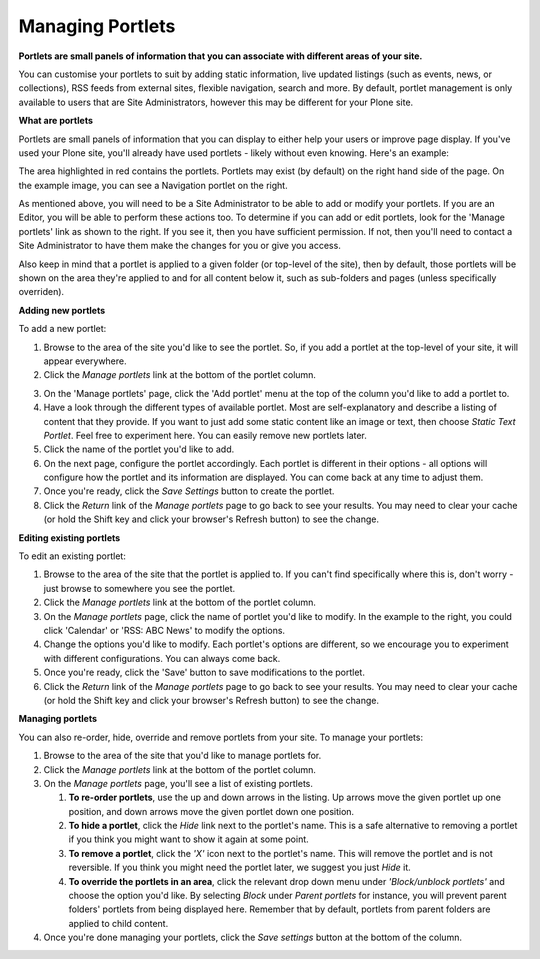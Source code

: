 Managing Portlets
=================

**Portlets are small panels of information that you can associate with different 
areas of your site.**

You can customise your portlets to suit by adding static information, live updated listings
(such as events, news, or collections), RSS feeds from external sites, flexible navigation, 
search and more.  By default, portlet management is only available to users that are Site 
Administrators, however this may be different for your Plone site.

**What are portlets**

Portlets are small panels of information that you can display to either help your users or 
improve page display. If you've used your Plone site, you'll already have used portlets - 
likely without even knowing.  Here's an example:

.. image:: /images/portlet_example.png
   :alt: Portlet example
   :align: center

.. image:: /images/portlet_manage.png
   :alt: Manage portlet
   :align: right

The area highlighted in red contains the portlets. Portlets may exist (by default) on the 
right hand side of the page. On the example image, you can see a Navigation portlet on the right.

As mentioned above, you will need to be a Site Administrator to be able to add or modify your portlets.
If you are an Editor, you will be able to perform these actions too. To determine if you can add or edit 
portlets, look for the 'Manage portlets' link as shown to the right. If you see it, then you have 
sufficient permission. If not, then you'll need to contact a Site Administrator to have them make the changes
for you or give you access.

Also keep in mind that a portlet is applied to a given folder (or top-level of the site), then by
default, those portlets will be shown on the area they're applied to and for all content below it,
such as sub-folders and pages (unless specifically overriden).


**Adding new portlets**

To add a new portlet:

1. Browse to the area of the site you'd like to see the portlet. So, if you add a portlet at the top-level of your site, it will appear everywhere. 
2. Click the *Manage portlets* link at the bottom of the portlet column.

.. image:: /images/portlet_manage1.png
   :alt: Manage portlet
   :align: right

3. On the 'Manage portlets' page, click the 'Add portlet' menu at the top of the column you'd like to add a portlet to.
4. Have a look through the different types of available portlet. Most are self-explanatory and describe a listing of content that they provide. If you want to just add some static content like an image or text, then choose *Static Text Portlet*. Feel free to experiment here. You can easily remove new portlets later.
5. Click the name of the portlet you'd like to add.
6. On the next page, configure the portlet accordingly. Each portlet is different in their options - all options will configure how the portlet and its information are displayed. You can come back at any time to adjust them.
7. Once you're ready, click the *Save Settings* button to create the portlet.
8. Click the *Return* link of the *Manage portlets* page to go back to see your results. You may need to clear your cache (or hold the Shift key and click your browser's Refresh button) to see the change.

.. image:: /images/portlet_edit.png
   :alt: Edit portlet
   :align: right

**Editing existing portlets**

To edit an existing portlet:

1. Browse to the area of the site that the portlet is applied to. If you can't find specifically where this is, don't worry - just browse to somewhere you see the portlet.
2. Click the *Manage portlets* link at the bottom of the portlet column.
3. On the *Manage portlets* page, click the name of portlet you'd like to modify. In the example to the right, you could click 'Calendar' or 'RSS: ABC News' to modify the options.
4. Change the options you'd like to modify. Each portlet's options are different, so we encourage you to experiment with different configurations. You can always come back.
5. Once you're ready, click the 'Save' button to save modifications to the portlet.
6. Click the *Return* link of the *Manage portlets* page to go back to see your results. You may need to clear your cache (or hold the Shift key and click your browser's Refresh button) to see the change.


**Managing portlets**

You can also re-order, hide, override and remove portlets from your site. To manage your portlets:

.. image:: /images/portlet_edit.png
   :alt: Edit portlet
   :align: right

1. Browse to the area of the site that you'd like to manage portlets for.
2. Click the *Manage portlets* link at the bottom of the portlet column.
3. On the *Manage portlets* page, you'll see a list of existing portlets.

   1. **To re-order portlets**, use the up and down arrows in the listing. Up arrows move the given portlet up one position, and down arrows move the given portlet down one position.
   2. **To hide a portlet**, click the *Hide* link next to the portlet's name. This is a safe alternative to removing a portlet if you think you might want to show it again at some point.
   3. **To remove a portlet**, click the *'X'* icon next to the portlet's name. This will remove the portlet and is not reversible. If you think you might need the portlet later, we suggest you just *Hide* it.
   4. **To override the portlets in an area**, click the relevant drop down menu under *'Block/unblock portlets'* and choose the option you'd like. By selecting *Block* under *Parent portlets* for instance, you will prevent parent folders' portlets from being displayed here. Remember that by default, portlets from parent folders are applied to child content.

4. Once you're done managing your portlets, click the *Save settings* button at the bottom of the column.
